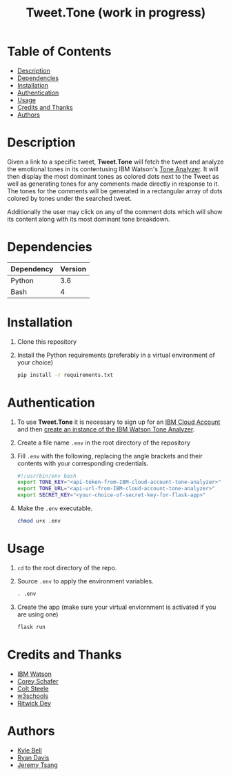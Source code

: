 #+TITLE: Tweet.Tone (work in progress)

* Table of Contents
:PROPERTIES:
:TOC:      this
:END:
-  [[#description][Description]]
-  [[#dependencies][Dependencies]]
-  [[#installation][Installation]]
-  [[#authentication][Authentication]]
-  [[#usage][Usage]]
-  [[#credits-and-thanks][Credits and Thanks]]
-  [[#authors][Authors]]

* Description
Given a link to a specific tweet, *Tweet.Tone* will fetch the tweet
and analyze the emotional tones in its contentusing IBM Watson's [[https://cloud.ibm.com/docs/services/tone-analyzer?topic=tone-analyzer-about#about][Tone
Analyzer]]. It will then display the most dominant tones as colored dots
next to the Tweet as well as generating tones for any comments made
directly in response to it. The tones for the comments will be
generated in a rectangular array of dots colored by tones under the
searched tweet.

Additionally the user may click on any of the comment dots which will show its
content along with its most dominant tone breakdown.

* Dependencies
|------------+---------|
| Dependency | Version |
|------------+---------|
| Python     |     3.6 |
| Bash       |       4 |
|------------+---------|

* Installation
1) Clone this repository
2) Install the Python requirements (preferably in a virtual environment of your choice)
   #+begin_src bash
     pip install -r requirements.txt
   #+end_src

* Authentication
1) To use *Tweet.Tone* it is necessary to sign up for an [[https://cloud.ibm.com/registration?target=%2Fcatalog%2Fservices%2Ftone-analyzer][IBM Cloud Account]] and then [[https://cloud.ibm.com/catalog/services/tone-analyzer][create an instance of the IBM Watson Tone Analyzer]].
2) Create a file name ~.env~ in the root directory of the repository
3) Fill ~.env~ with the following, replacing the angle brackets and their contents with your corresponding credentials.
   #+begin_src bash
     #!/usr/bin/env bash
     export TONE_KEY="<api-token-from-IBM-cloud-account-tone-analyzer>"
     export TONE_URL="<api-url-from-IBM-cloud-account-tone-analyzer>"
     export SECRET_KEY="<your-choice-of-secret-key-for-flask-app>"
   #+end_src
4) Make the ~.env~ executable.
   #+begin_src bash
     chmod u+x .env
   #+end_src

* Usage
1) ~cd~ to the root directory of the repo.
2) Source ~.env~ to apply the environment variables.
   #+begin_src bash
     . .env
   #+end_src
3) Create the app (make sure your virtual enviornment is activated if you are using one)
   #+begin_src bash
     flask run
   #+end_src

* Credits and Thanks
- [[https://www.ibm.com/watson][IBM Watson]]
- [[https://coreyms.com/][Corey Schafer]]
- [[https://www.udemy.com/user/coltsteele/][Colt Steele]]
- [[https://www.w3schools.com/][w3schools]]
- [[https://marketplace.visualstudio.com/items?itemName=ritwickdey.LiveServer][Ritwick Dey]]

* Authors
- [[https://github.com/kylebell3][Kyle Bell]]
- [[https://github.com/RyanIn3D/][Ryan Davis]]
- [[https://github.com/jeremytsang1][Jeremy Tsang]]

# Local Variables:
# before-save-hook: org-make-toc
# End:



